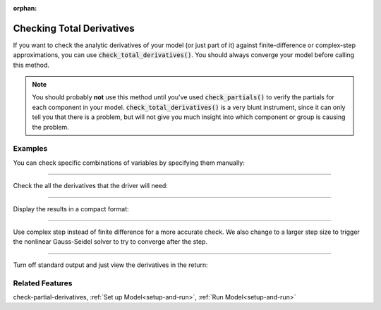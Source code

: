:orphan:

.. _check-total-derivatives:

Checking Total Derivatives
============================

If you want to check the analytic derivatives of your model (or just part of it) against finite-difference or complex-step approximations, you can use :code:`check_total_derivatives()`. You should always converge your model
before calling this method.

.. note::
    You should probably **not** use this method until you've used :code:`check_partials()` to verify the
    partials for each component in your model. :code:`check_total_derivatives()` is a very blunt instrument, since it can only tell you that there is a problem, but will not give you much insight into which component or group is causing the problem.

.. automethod:: openmdao.core.problem.Problem.check_total_derivatives
    :noindex:

Examples
-----------

You can check specific combinations of variables by specifying them manually:

.. embed-test::
    openmdao.core.tests.test_problem.TestProblem.test_feature_check_total_derivatives_manual

----

Check the all the derivatives that the driver will need:

.. embed-test::
    openmdao.core.tests.test_problem.TestProblem.test_feature_check_total_derivatives_from_driver

----

Display the results in a compact format:

.. embed-test::
    openmdao.core.tests.test_problem.TestProblem.test_feature_check_total_derivatives_from_driver_compact

----

Use complex step instead of finite difference for a more accurate check. We also change to a larger
step size to trigger the nonlinear Gauss-Seidel solver to try to converge after the step.

.. embed-test::
    openmdao.core.tests.test_problem.TestProblem.test_feature_check_total_derivatives_cs

----

Turn off standard output and just view the derivatives in the return:

.. embed-test::
    openmdao.core.tests.test_problem.TestProblem.test_feature_check_total_derivatives_suppress


Related Features
-----------------
check-partial-derivatives, :ref:`Set up Model<setup-and-run>`, :ref:`Run Model<setup-and-run>`
